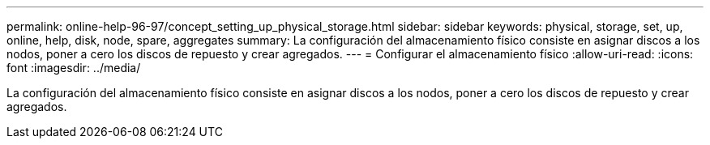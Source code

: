 ---
permalink: online-help-96-97/concept_setting_up_physical_storage.html 
sidebar: sidebar 
keywords: physical, storage, set, up, online, help, disk, node, spare, aggregates 
summary: La configuración del almacenamiento físico consiste en asignar discos a los nodos, poner a cero los discos de repuesto y crear agregados. 
---
= Configurar el almacenamiento físico
:allow-uri-read: 
:icons: font
:imagesdir: ../media/


[role="lead"]
La configuración del almacenamiento físico consiste en asignar discos a los nodos, poner a cero los discos de repuesto y crear agregados.
